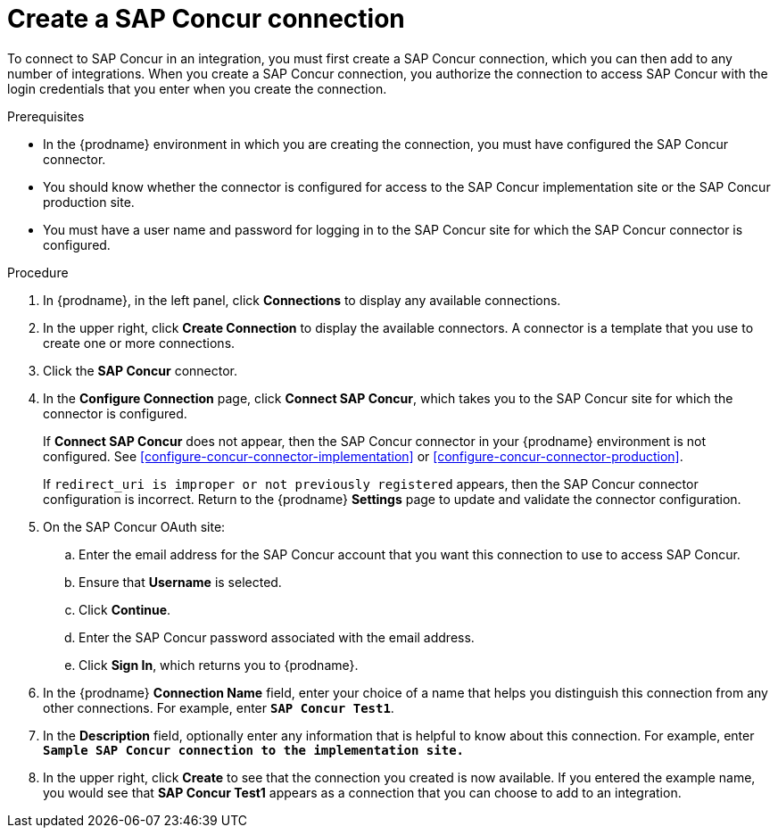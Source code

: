 [id='create-concur-connection']
= Create a SAP Concur connection

To connect to SAP Concur in an integration, you must first create a SAP
Concur connection, which you can then add to any number of integrations. 
When you create a SAP Concur connection, you authorize the connection to access 
SAP Concur with the login credentials that you enter when you create
the connection. 

.Prerequisites
* In the {prodname} environment in which you are creating the connection,
you must have configured the SAP Concur connector.  
* You should know whether the connector is configured for access to the
SAP Concur implementation site or the SAP Concur production site. 
* You must have a user name and password for logging in to the SAP 
Concur site for which the SAP Concur connector is configured. 

.Procedure

. In {prodname}, in the left panel, click *Connections* to
display any available connections.
. In the upper right, click *Create Connection* to display
the available connectors. A connector is a template that
you use to create one or more connections.
. Click the *SAP Concur* connector.
. In the *Configure Connection* page, click *Connect SAP Concur*, 
which takes you to the SAP Concur site for which the connector is
configured. 
+
If *Connect SAP Concur* does not appear, then the SAP Concur
connector in your {prodname} environment
is not configured.  See
<<configure-concur-connector-implementation>> or
<<configure-concur-connector-production>>. 
+
If `redirect_uri is improper or not previously registered` appears, then 
the SAP Concur connector configuration is incorrect. 
Return to the {prodname} *Settings* page
to update and validate the connector configuration.  

. On the SAP Concur OAuth site: 
.. Enter the email address for the SAP Concur account that you want
this connection to use to access SAP Concur. 
.. Ensure that *Username* is selected. 
.. Click *Continue*. 
.. Enter the SAP Concur password associated with the email address.
.. Click *Sign In*, which returns you to {prodname}. 

. In the {prodname} *Connection Name* field, enter your choice of a name that
helps you distinguish this connection from any other connections.
For example, enter `*SAP Concur Test1*`.
. In the *Description* field, optionally enter any information that
is helpful to know about this connection. For example,
enter `*Sample SAP Concur connection to the implementation site.*`
. In the upper right, click *Create* to see that the connection you
created is now available. If you entered the example name, you would
see that *SAP Concur Test1* appears as a connection that you can 
choose to add to an integration.
